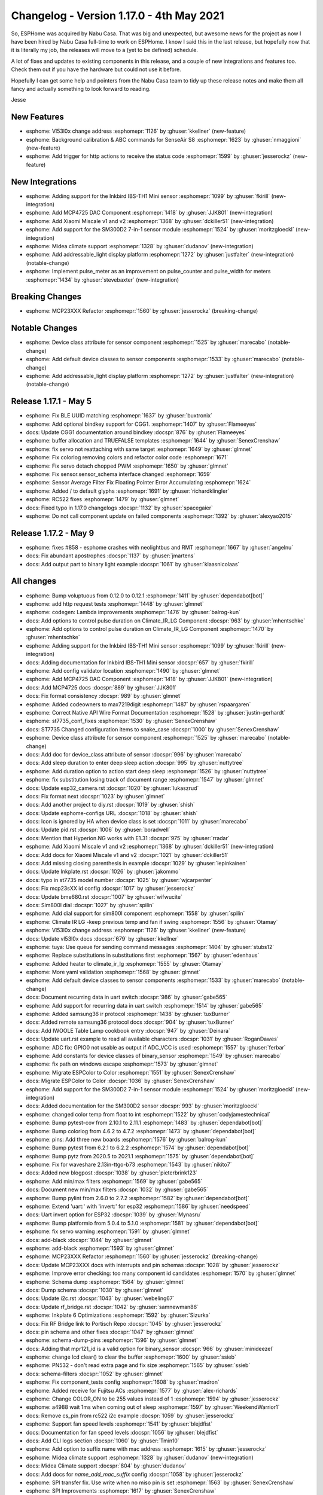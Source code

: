 Changelog - Version 1.17.0 - 4th May 2021
===============================================

.. seo::
    :description: Changelog for ESPHome version 1.17.0.
    :image: /_static/changelog-1.17.0.png
    :author: ESPHome
    :author_twitter: @esphome_

.. imgtable::
    :columns: 4

    Inkbird IBS-TH1 Mini, components/sensor/inkbird_ibsth1_mini, inkbird_isbth1_mini.jpg
    MCP4725, components/output/mcp4725, mcp4725.jpg
    Xiaomi Miscale, components/sensor/xiaomi_miscale, xiaomi_miscale.jpg
    Xiaomi Miscale2, components/sensor/xiaomi_miscale2, xiaomi_miscale2.jpg
    Midea Air Conditioner, components/climate/midea_ac, midea.svg
    Addressable Light Display, components/display/addressable_light, addressable_light.jpg
    Pulse Meter, components/sensor/pulse_meter, pulse.svg


So, ESPHome was acquired by Nabu Casa. That was big and unexpected, but awesome news for the project as now I have been hired
by Nabu Casa full-time to work on ESPHome. I know I said this in the last release, but hopefully now that it is literally
my job, the releases will move to a (yet to be defined) schedule.

A lot of fixes and updates to existing components in this release, and a couple of new integrations and features too. Check them out
if you have the hardware but could not use it before.

Hopefully I can get some help and pointers from the Nabu Casa team to tidy up these release notes and make them all fancy and
actually something to look forward to reading.

Jesse


New Features
------------

- esphome: Vl53l0x change address :esphomepr:`1126` by :ghuser:`kkellner` (new-feature)
- esphome: Background calibration & ABC commands for SenseAir S8 :esphomepr:`1623` by :ghuser:`nmaggioni` (new-feature)
- esphome: Add trigger for http actions to receive the status code :esphomepr:`1599` by :ghuser:`jesserockz` (new-feature)

New Integrations
----------------

- esphome: Adding support for the Inkbird IBS-TH1 Mini sensor :esphomepr:`1099` by :ghuser:`fkirill` (new-integration)
- esphome: Add MCP4725 DAC Component :esphomepr:`1418` by :ghuser:`JJK801` (new-integration)
- esphome: Add Xiaomi Miscale v1 and v2 :esphomepr:`1368` by :ghuser:`dckiller51` (new-integration)
- esphome: Add support for the SM300D2 7-in-1 sensor module :esphomepr:`1524` by :ghuser:`moritzgloeckl` (new-integration)
- esphome: Midea climate support :esphomepr:`1328` by :ghuser:`dudanov` (new-integration)
- esphome: Add addressable_light display platform :esphomepr:`1272` by :ghuser:`justfalter` (new-integration) (notable-change)
- esphome: Implement pulse_meter as an improvement on pulse_counter and pulse_width for meters :esphomepr:`1434` by :ghuser:`stevebaxter` (new-integration)

Breaking Changes
----------------

- esphome: MCP23XXX Refactor :esphomepr:`1560` by :ghuser:`jesserockz` (breaking-change)

Notable Changes
---------------

- esphome: Device class attribute for sensor component :esphomepr:`1525` by :ghuser:`marecabo` (notable-change)
- esphome: Add default device classes to sensor components :esphomepr:`1533` by :ghuser:`marecabo` (notable-change)
- esphome: Add addressable_light display platform :esphomepr:`1272` by :ghuser:`justfalter` (new-integration) (notable-change)

Release 1.17.1 - May 5
----------------------

- esphome: Fix BLE UUID matching :esphomepr:`1637` by :ghuser:`buxtronix`
- esphome: Add optional bindkey support for CGG1. :esphomepr:`1407` by :ghuser:`Flameeyes`
- docs: Update CGG1 documentation around bindkey :docspr:`876` by :ghuser:`Flameeyes`
- esphome: buffer allocation and TRUEFALSE templates :esphomepr:`1644` by :ghuser:`SenexCrenshaw`
- esphome: fix servo not reattaching with same target :esphomepr:`1649` by :ghuser:`glmnet`
- esphome: Fix colorlog removing colors and refactor color code :esphomepr:`1671`
- esphome: Fix servo detach chopped PWM :esphomepr:`1650` by :ghuser:`glmnet`
- esphome: Fix sensor.sensor_schema interface changed :esphomepr:`1659`
- esphome: Sensor Average Filter Fix Floating Pointer Error Accumulating :esphomepr:`1624`
- esphome: Added / to default glyphs :esphomepr:`1691` by :ghuser:`richardklingler`
- esphome: RC522 fixes :esphomepr:`1479` by :ghuser:`glmnet`
- docs: Fixed typo in 1.17.0 changelogs :docspr:`1132` by :ghuser:`spacegaier`
- esphome: Do not call component update on failed components :esphomepr:`1392` by :ghuser:`alexyao2015`

Release 1.17.2 - May 9
----------------------

- esphome: fixes #858 - esphome crashes with neolightbus and RMT :esphomepr:`1667` by :ghuser:`angelnu`
- docs: Fix abundant apostrophes :docspr:`1137` by :ghuser:`jmartens`
- docs: Add output part to binary light example :docspr:`1061` by :ghuser:`klaasnicolaas`

All changes
-----------

- esphome: Bump voluptuous from 0.12.0 to 0.12.1 :esphomepr:`1411` by :ghuser:`dependabot[bot]`
- esphome: add http request tests :esphomepr:`1448` by :ghuser:`glmnet`
- esphome: codegen: Lambda improvements :esphomepr:`1476` by :ghuser:`balrog-kun`
- docs: Add options to control pulse duration on Climate_IR_LG Component :docspr:`963` by :ghuser:`mhentschke`
- esphome: Add options to control pulse duration on Climate_IR_LG Component :esphomepr:`1470` by :ghuser:`mhentschke`
- esphome: Adding support for the Inkbird IBS-TH1 Mini sensor :esphomepr:`1099` by :ghuser:`fkirill` (new-integration)
- docs: Adding documentation for Inkbird IBS-TH1 Mini sensor :docspr:`657` by :ghuser:`fkirill`
- esphome: Add config validator location :esphomepr:`1490` by :ghuser:`glmnet`
- esphome: Add MCP4725 DAC Component :esphomepr:`1418` by :ghuser:`JJK801` (new-integration)
- docs: Add MCP4725 docs :docspr:`889` by :ghuser:`JJK801`
- docs: Fix format consistency :docspr:`989` by :ghuser:`glmnet`
- esphome: Added codeowners to max7219digit :esphomepr:`1487` by :ghuser:`rspaargaren`
- esphome: Correct Native API Wire Format Documentation :esphomepr:`1528` by :ghuser:`justin-gerhardt`
- esphome: st7735_conf_fixes :esphomepr:`1530` by :ghuser:`SenexCrenshaw`
- docs: ST7735 Changed configuration items to snake_case :docspr:`1000` by :ghuser:`SenexCrenshaw`
- esphome: Device class attribute for sensor component :esphomepr:`1525` by :ghuser:`marecabo` (notable-change)
- docs: Add doc for device_class attribute of sensor :docspr:`996` by :ghuser:`marecabo`
- docs: Add sleep duration to enter deep sleep action :docspr:`995` by :ghuser:`nuttytree`
- esphome: Add duration option to action start deep sleep :esphomepr:`1526` by :ghuser:`nuttytree`
- esphome: fix substitution losing track of document range :esphomepr:`1547` by :ghuser:`glmnet`
- docs: Update esp32_camera.rst :docspr:`1020` by :ghuser:`lukaszrud`
- docs: Fix format next :docspr:`1023` by :ghuser:`glmnet`
- docs: Add another project to diy.rst :docspr:`1019` by :ghuser:`shish`
- docs: Update esphome-configs URL :docspr:`1018` by :ghuser:`shish`
- docs: Icon is ignored by HA when device class is set :docspr:`1011` by :ghuser:`marecabo`
- docs: Update pid.rst :docspr:`1006` by :ghuser:`boradwell`
- docs: Mention that Hyperion.NG works with E1.31 :docspr:`975` by :ghuser:`rradar`
- esphome: Add Xiaomi Miscale v1 and v2 :esphomepr:`1368` by :ghuser:`dckiller51` (new-integration)
- docs: Add docs for Xiaomi Miscale v1 and v2 :docspr:`1021` by :ghuser:`dckiller51`
- docs: Add missing closing parenthesis in example :docspr:`1029` by :ghuser:`lepinkainen`
- docs: Update Inkplate.rst :docspr:`1026` by :ghuser:`jakommo`
- docs: typo in st7735 model number :docspr:`1025` by :ghuser:`wjcarpenter`
- docs: Fix mcp23sXX id config :docspr:`1017` by :ghuser:`jesserockz`
- docs: Update bme680.rst :docspr:`1007` by :ghuser:`wifwucite`
- docs: Sim800l dial :docspr:`1027` by :ghuser:`spilin`
- esphome: Add dial support for sim800l component :esphomepr:`1558` by :ghuser:`spilin`
- esphome: Climate IR LG -keep previous temp and fan if swing :esphomepr:`1556` by :ghuser:`Otamay`
- esphome: Vl53l0x change address :esphomepr:`1126` by :ghuser:`kkellner` (new-feature)
- docs: Update vl53l0x docs :docspr:`679` by :ghuser:`kkellner`
- esphome: tuya: Use queue for sending command messages :esphomepr:`1404` by :ghuser:`stubs12`
- esphome: Replace substitutions in substitutions first :esphomepr:`1567` by :ghuser:`edenhaus`
- esphome: Added heater to climate_ir_lg :esphomepr:`1555` by :ghuser:`Otamay`
- esphome: More yaml validation :esphomepr:`1568` by :ghuser:`glmnet`
- esphome: Add default device classes to sensor components :esphomepr:`1533` by :ghuser:`marecabo` (notable-change)
- docs: Document recurring data in uart switch :docspr:`986` by :ghuser:`gabe565`
- esphome: Add support for recurring data in uart switch :esphomepr:`1514` by :ghuser:`gabe565`
- esphome: Added samsung36 ir protocol :esphomepr:`1438` by :ghuser:`tuxBurner`
- docs: Added remote samsung36 protocol docs :docspr:`904` by :ghuser:`tuxBurner`
- docs: Add IWOOLE Table Lamp cookbook entry :docspr:`947` by :ghuser:`Deinara`
- docs: Update uart.rst example to read all available characters :docspr:`1031` by :ghuser:`RoganDawes`
- esphome: ADC fix: GPIO0 not usable as output if ADC_VCC is used :esphomepr:`1557` by :ghuser:`ferbar`
- esphome: Add constants for device classes of binary_sensor :esphomepr:`1549` by :ghuser:`marecabo`
- esphome: fix path on windows escape :esphomepr:`1573` by :ghuser:`glmnet`
- esphome: Migrate ESPColor to Color :esphomepr:`1551` by :ghuser:`SenexCrenshaw`
- docs: Migrate ESPColor to Color :docspr:`1036` by :ghuser:`SenexCrenshaw`
- esphome: Add support for the SM300D2 7-in-1 sensor module :esphomepr:`1524` by :ghuser:`moritzgloeckl` (new-integration)
- docs: Added documentation for the SM300D2 sensor :docspr:`993` by :ghuser:`moritzgloeckl`
- esphome: changed color temp from float to int :esphomepr:`1522` by :ghuser:`codyjamestechnical`
- esphome: Bump pytest-cov from 2.10.1 to 2.11.1 :esphomepr:`1483` by :ghuser:`dependabot[bot]`
- esphome: Bump colorlog from 4.6.2 to 4.7.2 :esphomepr:`1473` by :ghuser:`dependabot[bot]`
- esphome: pins: Add three new boards :esphomepr:`1576` by :ghuser:`balrog-kun`
- esphome: Bump pytest from 6.2.1 to 6.2.2 :esphomepr:`1574` by :ghuser:`dependabot[bot]`
- esphome: Bump pytz from 2020.5 to 2021.1 :esphomepr:`1575` by :ghuser:`dependabot[bot]`
- esphome: Fix for waveshare 2.13in-ttgo-b73 :esphomepr:`1543` by :ghuser:`nikito7`
- docs: Added new blogpost :docspr:`1038` by :ghuser:`pieterbrink123`
- esphome: Add min/max filters :esphomepr:`1569` by :ghuser:`gabe565`
- docs: Document new min/max filters :docspr:`1032` by :ghuser:`gabe565`
- esphome: Bump pylint from 2.6.0 to 2.7.2 :esphomepr:`1582` by :ghuser:`dependabot[bot]`
- esphome: Extend 'uart:' with 'invert:' for esp32 :esphomepr:`1586` by :ghuser:`needspeed`
- docs: Uart invert option for ESP32 :docspr:`1039` by :ghuser:`Mynasru`
- esphome: Bump platformio from 5.0.4 to 5.1.0 :esphomepr:`1581` by :ghuser:`dependabot[bot]`
- esphome: fix servo warning :esphomepr:`1591` by :ghuser:`glmnet`
- docs: add-black :docspr:`1044` by :ghuser:`glmnet`
- esphome: add-black :esphomepr:`1593` by :ghuser:`glmnet`
- esphome: MCP23XXX Refactor :esphomepr:`1560` by :ghuser:`jesserockz` (breaking-change)
- docs: Update MCP23XXX docs with interrupts and pin schemas :docspr:`1028` by :ghuser:`jesserockz`
- esphome: Improve error checking: too many component id candidates :esphomepr:`1570` by :ghuser:`glmnet`
- esphome: Schema dump :esphomepr:`1564` by :ghuser:`glmnet`
- docs: Dump schema :docspr:`1030` by :ghuser:`glmnet`
- docs: Update i2c.rst :docspr:`1043` by :ghuser:`webeling67`
- docs: Update rf_bridge.rst :docspr:`1042` by :ghuser:`samnewman86`
- esphome: Inkplate 6 Optimizations :esphomepr:`1592` by :ghuser:`Sizurka`
- docs: Fix RF Bridge link to Portisch Repo :docspr:`1045` by :ghuser:`jesserockz`
- docs: pin schema and other fixes :docspr:`1047` by :ghuser:`glmnet`
- esphome: schema-dump-pins :esphomepr:`1596` by :ghuser:`glmnet`
- docs: Adding that mpr121_id is a valid option for binary_sensor :docspr:`966` by :ghuser:`minideezel`
- esphome: change lcd clear() to clear the buffer :esphomepr:`1600` by :ghuser:`ssieb`
- esphome: PN532 - don't read extra page and fix size :esphomepr:`1565` by :ghuser:`ssieb`
- docs: schema-filters :docspr:`1052` by :ghuser:`glmnet`
- esphome: Fix component_tests config :esphomepr:`1608` by :ghuser:`madron`
- esphome: Added receive for Fujitsu ACs :esphomepr:`1577` by :ghuser:`alex-richards`
- esphome: Change COLOR_ON to be 255 values instead of 1 :esphomepr:`1594` by :ghuser:`jesserockz`
- esphome: a4988 wait 1ms when coming out of sleep :esphomepr:`1597` by :ghuser:`WeekendWarrior1`
- docs: Remove cs_pin from rc522 i2c example :docspr:`1059` by :ghuser:`jesserockz`
- esphome: Support fan speed levels :esphomepr:`1541` by :ghuser:`blejdfist`
- docs: Documentation for fan speed levels :docspr:`1056` by :ghuser:`blejdfist`
- docs: Add CLI logs section :docspr:`1060` by :ghuser:`Tmin10`
- esphome: Add option to suffix name with mac address :esphomepr:`1615` by :ghuser:`jesserockz`
- esphome: Midea climate support :esphomepr:`1328` by :ghuser:`dudanov` (new-integration)
- docs: Midea Climate support :docspr:`804` by :ghuser:`dudanov`
- docs: Add docs for `name_add_mac_suffix` config :docspr:`1058` by :ghuser:`jesserockz`
- esphome: SPI transfer fix. Use write when no miso pin is set :esphomepr:`1563` by :ghuser:`SenexCrenshaw`
- esphome: SPI Improvements :esphomepr:`1617` by :ghuser:`SenexCrenshaw`
- esphome: Add addressable_light display platform :esphomepr:`1272` by :ghuser:`justfalter` (new-integration) (notable-change)
- docs: Add docs for addressable_light display :docspr:`755` by :ghuser:`justfalter`
- esphome: Implement pulse_meter as an improvement on pulse_counter and pulse_width for meters :esphomepr:`1434` by :ghuser:`stevebaxter` (new-integration)
- esphome: e131: fix issue 1579: limitation of maximum light count :esphomepr:`1619` by :ghuser:`docteurzoidberg`
- docs: Add documentation for pulse_meter :docspr:`900` by :ghuser:`stevebaxter`
- esphome: Bump platformio from 5.1.0 to 5.1.1 :esphomepr:`1618` by :ghuser:`dependabot[bot]`
- esphome: Fix pulse-meter with device_class and black :esphomepr:`1621` by :ghuser:`jesserockz`
- esphome: Declare Color objects in main.cpp :esphomepr:`1395` by :ghuser:`kbx81`
- esphome: Add 2.13in-ttgo-b1 waveshare epaper module. :esphomepr:`1326` by :ghuser:`matikij`
- docs: Add docs for ttgo-b1 version (next branch) :docspr:`808` by :ghuser:`matikij`
- esphome: Bump flake8 from 3.8.4 to 3.9.0 :esphomepr:`1612` by :ghuser:`dependabot[bot]`
- esphome: Bundle platformio lib_deps in docker images :esphomepr:`1625`
- esphome: Bump protobuf from 3.13.0 to 3.15.6 :esphomepr:`1607` by :ghuser:`dependabot[bot]`
- esphome: Bump pyyaml from 5.3.1 to 5.4.1 :esphomepr:`1482` by :ghuser:`dependabot[bot]`
- esphome: Switch docker images to debian :esphomepr:`1626`
- esphome: Background calibration & ABC commands for SenseAir S8 :esphomepr:`1623` by :ghuser:`nmaggioni` (new-feature)
- docs: SenseAir: background calibration & ABC commands :docspr:`1066` by :ghuser:`nmaggioni`
- esphome: Add trigger for http actions to receive the status code :esphomepr:`1599` by :ghuser:`jesserockz` (new-feature)
- docs: Add docs for http_request on_response trigger :docspr:`1049` by :ghuser:`jesserockz`
- docs: Fix typo lambada -> lambda in multiple display compoments :docspr:`1071` by :ghuser:`rheinz`
- docs: Consistent spelling of "ID" :docspr:`1068` by :ghuser:`spacegaier`
- docs: Change GREYSCALE to GRAYSCALE :docspr:`1073` by :ghuser:`adrienbrault`
- docs: SPI: fix Example :docspr:`1076` by :ghuser:`ferbar`
- docs: Update diy.rst :docspr:`1106` by :ghuser:`electrofun-smart`
- docs: Make changelog banner dismissable :docspr:`1113` by :ghuser:`manutenfruits`
- docs: Correct typo: "between between" -> "between" :docspr:`1109` by :ghuser:`janosrusiczki`
- docs: Update canbus.rst :docspr:`1115` by :ghuser:`meijerwynand`
- docs: Update diy.rst :docspr:`1114` by :ghuser:`murilobaliego`
- docs: Update email addresses :docspr:`1122` by :ghuser:`jesserockz`

Past Changelogs
---------------

- :doc:`v1.16.0`
- :doc:`v1.15.0`
- :doc:`v1.14.0`
- :doc:`v1.13.0`
- :doc:`v1.12.0`
- :doc:`v1.11.0`
- :doc:`v1.10.0`
- :doc:`v1.9.0`
- :doc:`v1.8.0`
- :doc:`v1.7.0`
